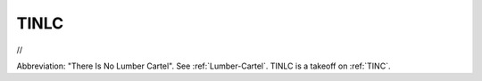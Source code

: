 .. _TINLC:

============================================================
TINLC
============================================================

//

Abbreviation: "There Is No Lumber Cartel".
See :ref:`Lumber-Cartel`\.
TINLC is a takeoff on :ref:`TINC`\.

